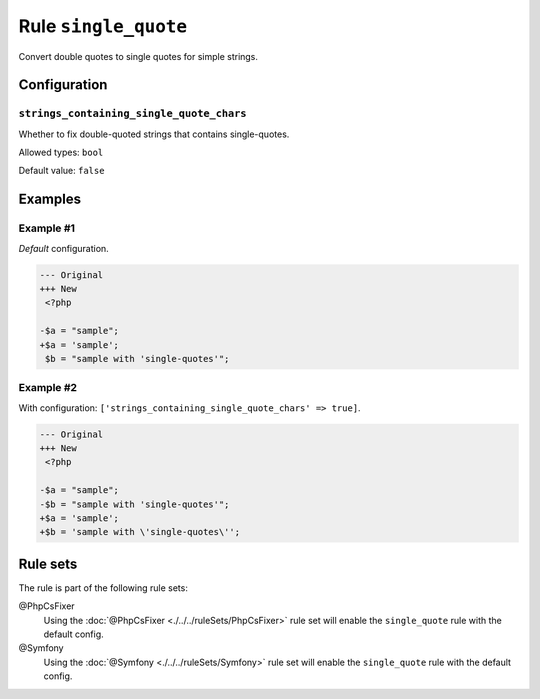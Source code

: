 =====================
Rule ``single_quote``
=====================

Convert double quotes to single quotes for simple strings.

Configuration
-------------

``strings_containing_single_quote_chars``
~~~~~~~~~~~~~~~~~~~~~~~~~~~~~~~~~~~~~~~~~

Whether to fix double-quoted strings that contains single-quotes.

Allowed types: ``bool``

Default value: ``false``

Examples
--------

Example #1
~~~~~~~~~~

*Default* configuration.

.. code-block:: diff

   --- Original
   +++ New
    <?php

   -$a = "sample";
   +$a = 'sample';
    $b = "sample with 'single-quotes'";

Example #2
~~~~~~~~~~

With configuration: ``['strings_containing_single_quote_chars' => true]``.

.. code-block:: diff

   --- Original
   +++ New
    <?php

   -$a = "sample";
   -$b = "sample with 'single-quotes'";
   +$a = 'sample';
   +$b = 'sample with \'single-quotes\'';

Rule sets
---------

The rule is part of the following rule sets:

@PhpCsFixer
  Using the :doc:`@PhpCsFixer <./../../ruleSets/PhpCsFixer>` rule set will enable the ``single_quote`` rule with the default config.

@Symfony
  Using the :doc:`@Symfony <./../../ruleSets/Symfony>` rule set will enable the ``single_quote`` rule with the default config.
